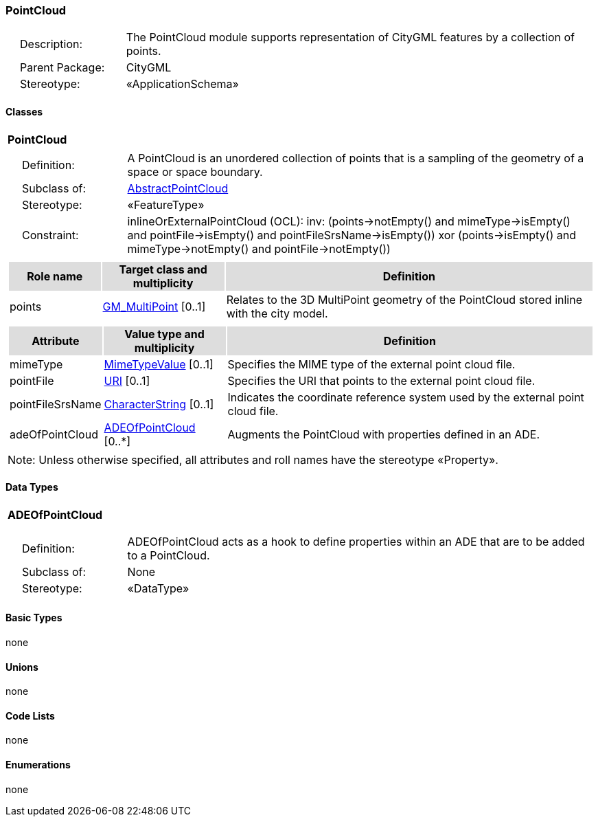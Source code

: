 [[PointCloud-package-dd]]
=== PointCloud

[cols="1,4",frame=none,grid=none]
|===
|{nbsp}{nbsp}{nbsp}{nbsp}Description: | The PointCloud module supports representation of CityGML features by a collection of points. 
|{nbsp}{nbsp}{nbsp}{nbsp}Parent Package: | CityGML
|{nbsp}{nbsp}{nbsp}{nbsp}Stereotype: | «ApplicationSchema»
|===

==== Classes

[[PointCloud-section]]
[cols="1a"]
|===
|*PointCloud* 
|[cols="1,4",frame=none,grid=none]
!===
!{nbsp}{nbsp}{nbsp}{nbsp}Definition: ! A PointCloud is an unordered collection of points that is a sampling of the geometry of a space or space boundary. 
!{nbsp}{nbsp}{nbsp}{nbsp}Subclass of: ! <<AbstractPointCloud-section,AbstractPointCloud>> 
!{nbsp}{nbsp}{nbsp}{nbsp}Stereotype: !  «FeatureType»
!{nbsp}{nbsp}{nbsp}{nbsp}Constraint: ! inlineOrExternalPointCloud (OCL): inv: (points->notEmpty() and mimeType->isEmpty() and pointFile->isEmpty() and pointFileSrsName->isEmpty()) xor (points->isEmpty() and mimeType->notEmpty() and pointFile->notEmpty())    
!===
|[cols="15,20,60",frame=none,grid=none,options="header"]
!===
!{set:cellbgcolor:#DDDDDD} *Role name* !*Target class and multiplicity*  !*Definition*
!{set:cellbgcolor:#FFFFFF} points  !<<GM_MultiPoint-section,GM_MultiPoint>> [0..1] !Relates to the 3D MultiPoint geometry of the PointCloud stored inline with the city model.
!===
|[cols="15,20,60",frame=none,grid=none,options="header"]
!===
!{set:cellbgcolor:#DDDDDD} *Attribute* !*Value type and multiplicity* !*Definition*
 
!{set:cellbgcolor:#FFFFFF} mimeType  !<<MimeTypeValue-section,MimeTypeValue>>  [0..1] !Specifies the MIME type of the external point cloud file.
 
!{set:cellbgcolor:#FFFFFF} pointFile  !<<URI-section,URI>>  [0..1] !Specifies the URI that points to the external point cloud file.
 
!{set:cellbgcolor:#FFFFFF} pointFileSrsName  !<<CharacterString-section,CharacterString>>  [0..1] !Indicates the coordinate reference system used by the external point cloud file.
 
!{set:cellbgcolor:#FFFFFF} adeOfPointCloud  !<<ADEOfPointCloud-section,ADEOfPointCloud>>  [0..*] !Augments the PointCloud with properties defined in an ADE.
!===
|{set:cellbgcolor:#FFFFFF} Note: Unless otherwise specified, all attributes and roll names have the stereotype «Property».
|===   

==== Data Types

[[ADEOfPointCloud-section]]
[cols="1a"]
|===
|*ADEOfPointCloud*
[cols="1,4",frame=none,grid=none]
!===
!{nbsp}{nbsp}{nbsp}{nbsp}Definition: ! ADEOfPointCloud acts as a hook to define properties within an ADE that are to be added to a PointCloud. 
!{nbsp}{nbsp}{nbsp}{nbsp}Subclass of: ! None 
!{nbsp}{nbsp}{nbsp}{nbsp}Stereotype: !  «DataType»
!===
|===   

==== Basic Types

none

==== Unions

none

==== Code Lists

none

==== Enumerations

none
